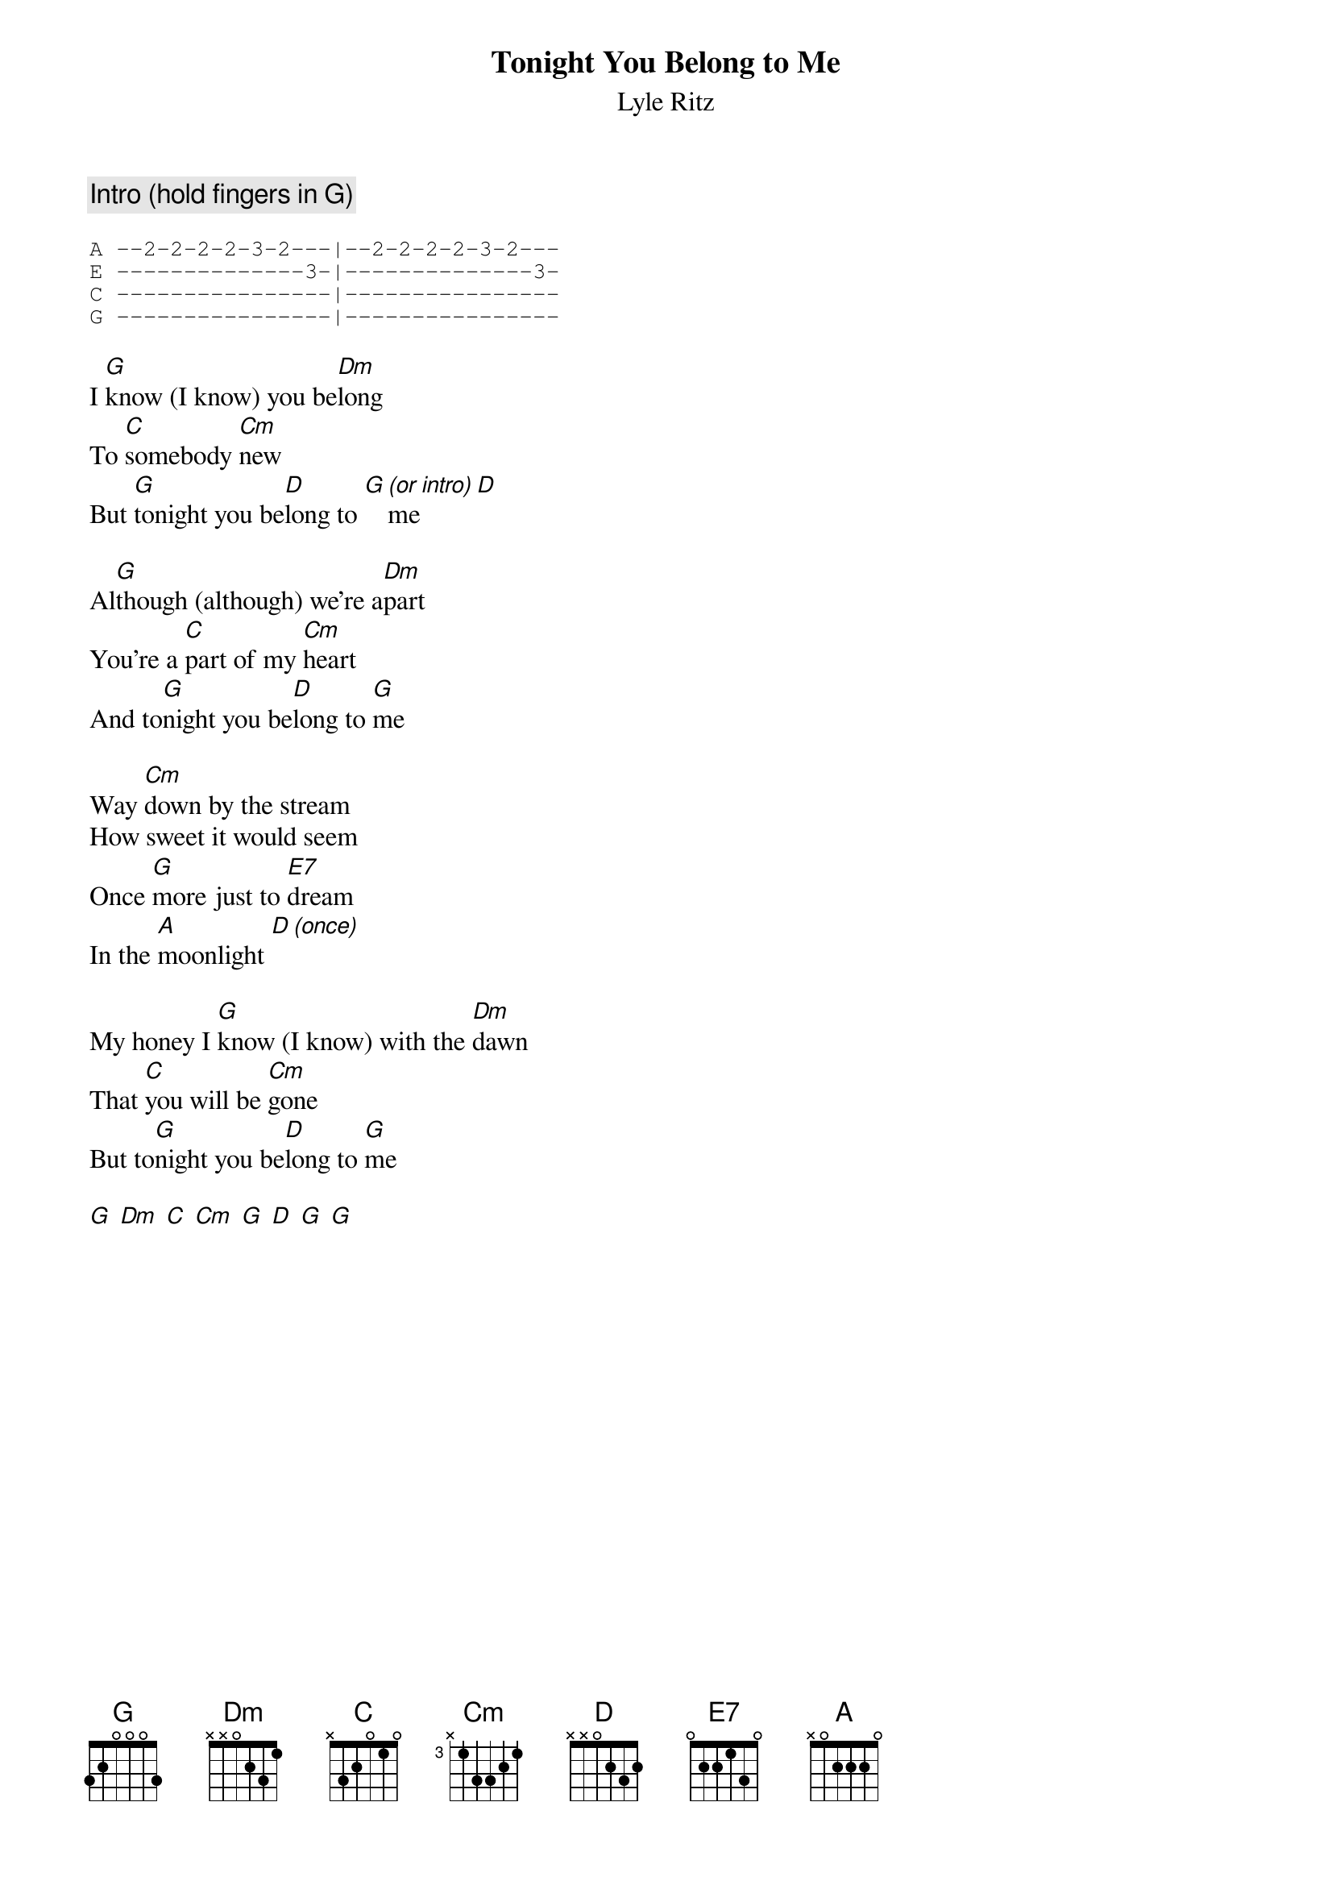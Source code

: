 {t:Tonight You Belong to Me}
{st:Lyle Ritz}
{col:2}
{c:Intro (hold fingers in G)}

{sot}
A --2-2-2-2-3-2---|--2-2-2-2-3-2---
E --------------3-|--------------3-
C ----------------|----------------
G ----------------|----------------
{eot}

I [G]know (I know) you be[Dm]long
To [C]somebody [Cm]new
But [G]tonight you be[D]long to [G][(or intro)]me [D]

Al[G]though (although) we're a[Dm]part
You're a [C]part of my [Cm]heart
And to[G]night you be[D]long to [G]me

Way [Cm]down by the stream
How sweet it would seem
Once [G]more just to [E7]dream
In the [A]moonlight [D][(once)]

My honey I [G]know (I know) with the [Dm]dawn
That [C]you will be [Cm]gone
But to[G]night you be[D]long to [G]me

[G] [Dm] [C] [Cm] [G] [D] [G] [G]
{colb}

Way [Cm]down by the stream
How sweet it would seem
Once [G]more just to [E7]dream
In the [A]moonlight [D][stop]

My honey I [G]know (I know) with the [Dm]dawn
That [C]you will be [Cm]gone
But to[G]night you be[D]long to [G]me
Just [D]little old [G]me

